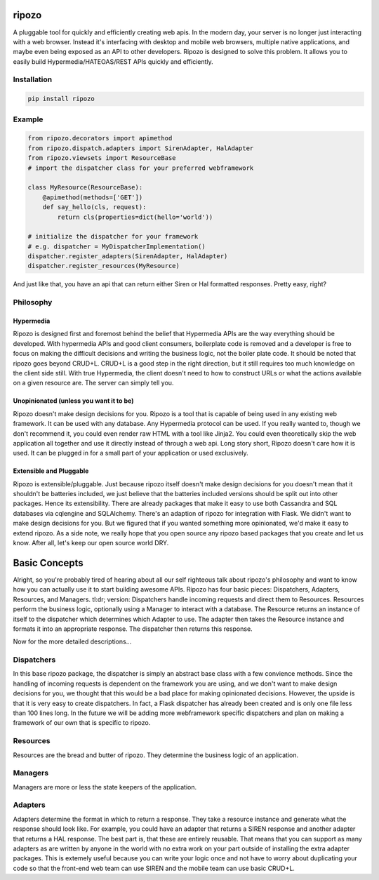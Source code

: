 ripozo
======

.. image:: https://travis-ci.org/vertical-knowledge/ripozo.svg?branch=master
    :target: https://travis-ci.org/vertical-knowledge/ripozos

.. image:: https://readthedocs.org/projects/ripozo/badge/?version=latest
    :target: https://ripozo.readthedocs.org/
    :alt: Documentation Status

A pluggable tool for quickly and efficiently creating web apis.
In the modern day, your server is no longer just interacting
with a web browser.  Instead it's interfacing with desktop and mobile 
web browsers, multiple native applications, and maybe even being exposed
as an API to other developers.  Ripozo is designed to solve this problem.
It allows you to easily build Hypermedia/HATEOAS/REST APIs quickly and 
efficiently.

Installation
------------

.. code-block:: bash

    pip install ripozo

Example
-------

.. code-block:: python

    from ripozo.decorators import apimethod
    from ripozo.dispatch.adapters import SirenAdapter, HalAdapter
    from ripozo.viewsets import ResourceBase
    # import the dispatcher class for your preferred webframework

    class MyResource(ResourceBase):
        @apimethod(methods=['GET'])
        def say_hello(cls, request):
            return cls(properties=dict(hello='world'))

    # initialize the dispatcher for your framework
    # e.g. dispatcher = MyDispatcherImplementation()
    dispatcher.register_adapters(SirenAdapter, HalAdapter)
    dispatcher.register_resources(MyResource)

And just like that, you have an api that can return either Siren or Hal
formatted responses.  Pretty easy, right?

Philosophy
----------

Hypermedia
^^^^^^^^^^

Ripozo is designed first and foremost behind the belief that Hypermedia
APIs are the way everything should be developed.  With hypermedia APIs and
good client consumers, boilerplate code is removed and a developer is free
to focus on making the difficult decisions and writing the business logic,
not the boiler plate code.  It should be noted that ripozo goes beyond
CRUD+L.  CRUD+L is a good step in the right direction, but it still requires
too much knowledge on the client side still.  With true Hypermedia, the 
client doesn't need to how to construct URLs or what the actions available
on a given resource are.  The server can simply tell you.

Unopinionated (unless you want it to be)
^^^^^^^^^^^^^^^^^^^^^^^^^^^^^^^^^^^^^^^^

Ripozo doesn't make design decisions for you.  Ripozo is a tool that is capable
of being used in any existing web framework.  It can be used with any database.
Any Hypermedia protocol can be used.  If you really wanted to, though we don't
recommend it, you could even render raw HTML with a tool like Jinja2.  You could
even theoretically skip the web application all together and use it directly instead
of through a web api. Long story short, Ripozo doesn't care how it is used.  
It can be plugged in for a small part of your application or used exclusively.

Extensible and Pluggable
^^^^^^^^^^^^^^^^^^^^^^^^

Ripozo is extensible/pluggable.  Just because ripozo itself doesn't make design decisions
for you doesn't mean that it shouldn't be batteries included, we just believe
that the batteries included versions should be split out into other packages.
Hence its extensibility.  There are already packages that make it easy to use
both Cassandra and SQL databases via cqlengine and SQLAlchemy.  There's an 
adaption of ripozo for integration with Flask.  We didn't want to make design
decisions for you.  But we figured that if you wanted something more opinionated,
we'd make it easy to extend ripozo.  As a side note, we really hope that you 
open source any ripozo based packages that you create and let us know.  After all,
let's keep our open source world DRY.

Basic Concepts
==============

Alright, so you're probably tired of hearing about all our self righteous talk 
about ripozo's philosophy and want to know how you can actually use it to start
building awesome APIs.  Ripozo has four basic pieces: Dispatchers, Adapters, Resources,
and Managers.  tl:dr; version: Dispatchers handle incoming requests and direct
them to Resources.  Resources perform the business logic, optionally using a 
Manager to interact with a database.  The Resource returns an instance of itself
to the dispatcher which determines which Adapter to use.  The adapter then takes the
Resource instance and formats it into an appropriate response.  The dispatcher then
returns this response.

Now for the more detailed descriptions...

Dispatchers
-----------

In this base ripozo package, the dispatcher is simply an abstract base class
with a few convience methods.  Since the handling of incoming requests is
dependent on the framework you are using, and we don't want to make design 
decisions for you, we thought that this would be a bad place for making opinionated
decisions.  However, the upside is that it is very easy to create dispatchers.
In fact, a Flask dispatcher has already been created and is only one file less than
100 lines long. In the future we will be adding more webframework specific 
dispatchers and plan on making a framework of our own that is specific to ripozo.

Resources
---------

Resources are the bread and butter of ripozo.  They determine the business logic
of an application.

Managers
--------

Managers are more or less the state keepers of the application.

Adapters
--------

Adapters determine the format in which to return a response.  They take a resource
instance and generate what the response should look like.  For example, you could 
have an adapter that returns a SIREN response and another adapter that returns a HAL
response.  The best part is, that these are entirely reusable.  That means that 
you can support as many adapters as are written by anyone in the world with no extra
work on your part outside of installing the extra adapter packages.  This is extemely 
useful because you can write your logic once and not have to worry about duplicating
your code so that the front-end web team can use SIREN and the mobile team can use
basic CRUD+L.